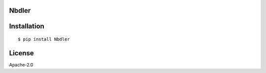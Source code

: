 Nbdler
======



Installation
=============

::

    $ pip install Nbdler


License
=======

Apache-2.0

